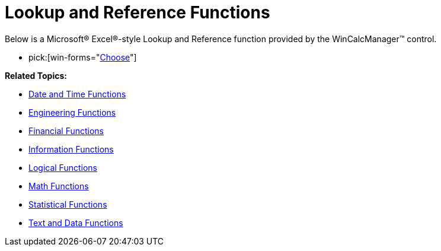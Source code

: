 ﻿////

|metadata|
{
    "name": "wincalcmanager-lookup-and-reference-functions",
    "controlName": ["WinCalcManager"],
    "tags": [],
    "guid": "{8AD0DC32-66F2-421C-B846-0E48BF297525}",  
    "buildFlags": [],
    "createdOn": "2008-10-09T13:35:14Z"
}
|metadata|
////

= Lookup and Reference Functions

Below is a Microsoft® Excel®-style Lookup and Reference function provided by the WinCalcManager™ control.

*  pick:[win-forms="link:{ApiPlatform}win.ultrawincalcmanager{ApiVersion}~infragistics.win.calcengine.ultracalcfunctionchoose.html[Choose]"] 

*Related Topics:*

** link:wincalcmanager-date-and-time-functions.html[Date and Time Functions]
** link:wincalcmanager-engineering-functions.html[Engineering Functions]
** link:wincalcmanager-financial-functions.html[Financial Functions]
** link:wincalcmanager-information-functions.html[Information Functions]
** link:wincalcmanager-logical-functions.html[Logical Functions]
** link:wincalcmanager-math-functions.html[Math Functions]
** link:wincalcmanager-statistical-functions.html[Statistical Functions]
** link:wincalcmanager-text-and-data-functions.html[Text and Data Functions]